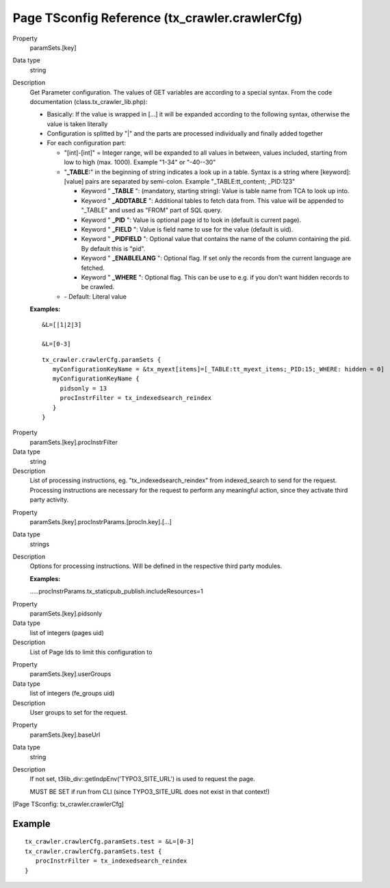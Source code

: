﻿.. include:: /Includes.txt
.. highlight:: typoscript

================================================
Page TSconfig Reference (tx\_crawler.crawlerCfg)
================================================

.. ### BEGIN~OF~TABLE ###

.. container:: table-row

   Property
         .. _crawler-tsconfig-paramSets-key:

         paramSets.[key]

   Data type
         string

   Description
         Get Parameter configuration. The values of GET variables are according
         to a special syntax. From the code documentation
         (class.tx\_crawler\_lib.php):

         - Basically: If the value is wrapped in [...] it will be expanded
           according to the following syntax, otherwise the value is taken
           literally

         - Configuration is splitted by "\|" and the parts are processed
           individually and finally added together

         - For each configuration part:

           - "[int]-[int]" = Integer range, will be expanded to all values in
             between, values included, starting from low to high (max. 1000).
             Example "1-34" or "-40--30"

           - "**\_TABLE:**" in the beginning of string indicates a look up in a
             table. Syntax is a string where [keyword]:[value] pairs are separated
             by semi-colon. Example "\_TABLE:tt\_content; \_PID:123"

             - Keyword " **\_TABLE** ": (mandatory, starting string): Value is table
               name from TCA to look up into.

             - Keyword " **\_ADDTABLE** ": Additional tables to fetch data from.
               This value will be appended to "\_TABLE" and used as "FROM"
               part of SQL query.

             - Keyword " **\_PID** ": Value is optional page id to look in (default
               is current page).

             - Keyword " **\_FIELD** ": Value is field name to use for the value
               (default is uid).

             - Keyword " **\_PIDFIELD** ": Optional value that contains the name of
               the column containing the pid. By default this is "pid".

             - Keyword " **\_ENABLELANG** ": Optional flag. If set only the records
               from the current language are fetched.

             - Keyword " **\_WHERE** ": Optional flag. This can be use to e.g. if
               you don't want hidden records to be crawled.

           - \- Default: Literal value

         **Examples:**

         ::

            &L=[|1|2|3]

            &L=[0-3]

         ::

            tx_crawler.crawlerCfg.paramSets {
               myConfigurationKeyName = &tx_myext[items]=[_TABLE:tt_myext_items;_PID:15;_WHERE: hidden = 0]
               myConfigurationKeyName {
                 pidsonly = 13
                 procInstrFilter = tx_indexedsearch_reindex
               }
            }



.. container:: table-row

   Property
         .. _crawler-tsconfig-paramSets-key-procInstrFilter:

         paramSets.[key].procInstrFilter

   Data type
         string

   Description
         List of processing instructions, eg. "tx\_indexedsearch\_reindex" from
         indexed\_search to send for the request. Processing instructions are
         necessary for the request to perform any meaningful action, since they
         activate third party activity.


.. container:: table-row

   Property
         paramSets.[key].procInstrParams.[procIn.key].[...]

   Data type
         strings

   Description
         Options for processing instructions. Will be defined in the respective
         third party modules.

         **Examples:**

         .....procInstrParams.tx\_staticpub\_publish.includeResources=1


.. container:: table-row

   Property
         .. _crawler-tsconfig-paramSets-key-pidsOnly:

         paramSets.[key].pidsonly

   Data type
         list of integers (pages uid)

   Description
         List of Page Ids to limit this configuration to


.. container:: table-row

   Property
         .. _crawler-tsconfig-paramSets-key-userGroups:

         paramSets.[key].userGroups

   Data type
         list of integers (fe\_groups uid)

   Description
         User groups to set for the request.


.. container:: table-row

   Property
         .. _crawler-tsconfig-paramSets-key-baseUrl:

         paramSets.[key].baseUrl

   Data type
         string

   Description
         If not set, t3lib\_div::getIndpEnv('TYPO3\_SITE\_URL') is used to
         request the page.

         MUST BE SET if run from CLI (since TYPO3\_SITE\_URL does not exist in
         that context!)


.. ###### END~OF~TABLE ######

[Page TSconfig: tx\_crawler.crawlerCfg]


Example
=======

::

   tx_crawler.crawlerCfg.paramSets.test = &L=[0-3]
   tx_crawler.crawlerCfg.paramSets.test {
      procInstrFilter = tx_indexedsearch_reindex
   }

